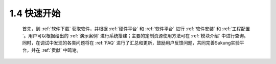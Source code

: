 .. _快速开始:

1.4 快速开始
------------

   首先，到 :ref:`软件下载` 获取软件，并根据 :ref:`硬件平台` 和 :ref:`软件平台` 进行 :ref:`软件安装` 和 :ref:`工程配置`。用户可以根据给出的 :ref:`演示案例` 进行系统搭建；主要的定制资源使用方法可在 :ref:`模块介绍` 中进行查询。同时，在调试中发现的各类问题将在 :ref:`FAQ` 进行了汇总和更新，鼓励用户反馈问题，共同完善Sukung实验平台，并在 :ref:`贡献` 中鸣谢。
